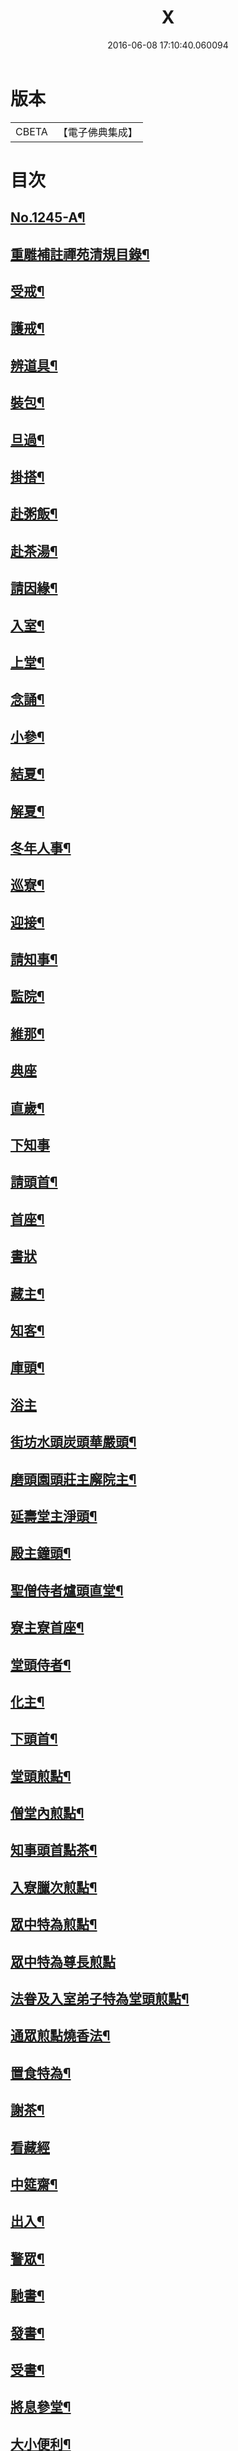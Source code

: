 #+TITLE: X 
#+DATE: 2016-06-08 17:10:40.060094

* 版本
 |     CBETA|【電子佛典集成】|

* 目次
** [[file:KR6q0136_001.txt][No.1245-A¶]]
** [[file:KR6q0136_001.txt][重雕補註禪苑清規目錄¶]]
** [[file:KR6q0136_001.txt][受戒¶]]
** [[file:KR6q0136_001.txt][護戒¶]]
** [[file:KR6q0136_001.txt][辨道具¶]]
** [[file:KR6q0136_001.txt][裝包¶]]
** [[file:KR6q0136_001.txt][旦過¶]]
** [[file:KR6q0136_001.txt][掛搭¶]]
** [[file:KR6q0136_001.txt][赴粥飯¶]]
** [[file:KR6q0136_001.txt][赴茶湯¶]]
** [[file:KR6q0136_001.txt][請因緣¶]]
** [[file:KR6q0136_001.txt][入室¶]]
** [[file:KR6q0136_002.txt][上堂¶]]
** [[file:KR6q0136_002.txt][念誦¶]]
** [[file:KR6q0136_002.txt][小參¶]]
** [[file:KR6q0136_002.txt][結夏¶]]
** [[file:KR6q0136_002.txt][解夏¶]]
** [[file:KR6q0136_002.txt][冬年人事¶]]
** [[file:KR6q0136_002.txt][巡寮¶]]
** [[file:KR6q0136_002.txt][迎接¶]]
** [[file:KR6q0136_002.txt][請知事¶]]
** [[file:KR6q0136_003.txt][監院¶]]
** [[file:KR6q0136_003.txt][維那¶]]
** [[file:KR6q0136_003.txt][典座]]
** [[file:KR6q0136_003.txt][直歲¶]]
** [[file:KR6q0136_003.txt][下知事]]
** [[file:KR6q0136_003.txt][請頭首¶]]
** [[file:KR6q0136_003.txt][首座¶]]
** [[file:KR6q0136_003.txt][書狀]]
** [[file:KR6q0136_003.txt][藏主¶]]
** [[file:KR6q0136_004.txt][知客¶]]
** [[file:KR6q0136_004.txt][庫頭¶]]
** [[file:KR6q0136_004.txt][浴主]]
** [[file:KR6q0136_004.txt][街坊水頭炭頭華嚴頭¶]]
** [[file:KR6q0136_004.txt][磨頭園頭莊主廨院主¶]]
** [[file:KR6q0136_004.txt][延壽堂主淨頭¶]]
** [[file:KR6q0136_004.txt][殿主鐘頭¶]]
** [[file:KR6q0136_004.txt][聖僧侍者爐頭直堂¶]]
** [[file:KR6q0136_004.txt][寮主寮首座¶]]
** [[file:KR6q0136_004.txt][堂頭侍者¶]]
** [[file:KR6q0136_005.txt][化主¶]]
** [[file:KR6q0136_005.txt][下頭首¶]]
** [[file:KR6q0136_005.txt][堂頭煎點¶]]
** [[file:KR6q0136_005.txt][僧堂內煎點¶]]
** [[file:KR6q0136_005.txt][知事頭首點茶¶]]
** [[file:KR6q0136_005.txt][入寮臘次煎點¶]]
** [[file:KR6q0136_005.txt][眾中特為煎點¶]]
** [[file:KR6q0136_005.txt][眾中特為尊長煎點]]
** [[file:KR6q0136_006.txt][法眷及入室弟子特為堂頭煎點¶]]
** [[file:KR6q0136_006.txt][通眾煎點燒香法¶]]
** [[file:KR6q0136_006.txt][置食特為¶]]
** [[file:KR6q0136_006.txt][謝茶¶]]
** [[file:KR6q0136_006.txt][看藏經]]
** [[file:KR6q0136_006.txt][中筵齋¶]]
** [[file:KR6q0136_006.txt][出入¶]]
** [[file:KR6q0136_006.txt][警眾¶]]
** [[file:KR6q0136_006.txt][馳書¶]]
** [[file:KR6q0136_006.txt][發書¶]]
** [[file:KR6q0136_006.txt][受書¶]]
** [[file:KR6q0136_006.txt][將息參堂¶]]
** [[file:KR6q0136_007.txt][大小便利¶]]
** [[file:KR6q0136_007.txt][亡僧¶]]
** [[file:KR6q0136_007.txt][請立僧¶]]
** [[file:KR6q0136_007.txt][請尊宿¶]]
** [[file:KR6q0136_007.txt][尊宿受疏¶]]
** [[file:KR6q0136_007.txt][尊宿入院¶]]
** [[file:KR6q0136_007.txt][尊宿住持¶]]
** [[file:KR6q0136_007.txt][尊宿遷化¶]]
** [[file:KR6q0136_007.txt][退院¶]]
** [[file:KR6q0136_008.txt][龜鏡文¶]]
** [[file:KR6q0136_008.txt][坐禪儀¶]]
** [[file:KR6q0136_008.txt][自警文¶]]
** [[file:KR6q0136_008.txt][一百二十問¶]]
** [[file:KR6q0136_008.txt][誡沙彌¶]]
** [[file:KR6q0136_009.txt][沙彌受戒文¶]]
** [[file:KR6q0136_009.txt][訓童行¶]]
** [[file:KR6q0136_010.txt][勸檀信¶]]
** [[file:KR6q0136_010.txt][齋僧儀¶]]
** [[file:KR6q0136_010.txt][百丈規繩頌¶]]
** [[file:KR6q0136_010.txt][No.1245-B¶]]

* 卷
[[file:KR6q0136_001.txt][X 1]]
[[file:KR6q0136_002.txt][X 2]]
[[file:KR6q0136_003.txt][X 3]]
[[file:KR6q0136_004.txt][X 4]]
[[file:KR6q0136_005.txt][X 5]]
[[file:KR6q0136_006.txt][X 6]]
[[file:KR6q0136_007.txt][X 7]]
[[file:KR6q0136_008.txt][X 8]]
[[file:KR6q0136_009.txt][X 9]]
[[file:KR6q0136_010.txt][X 10]]


